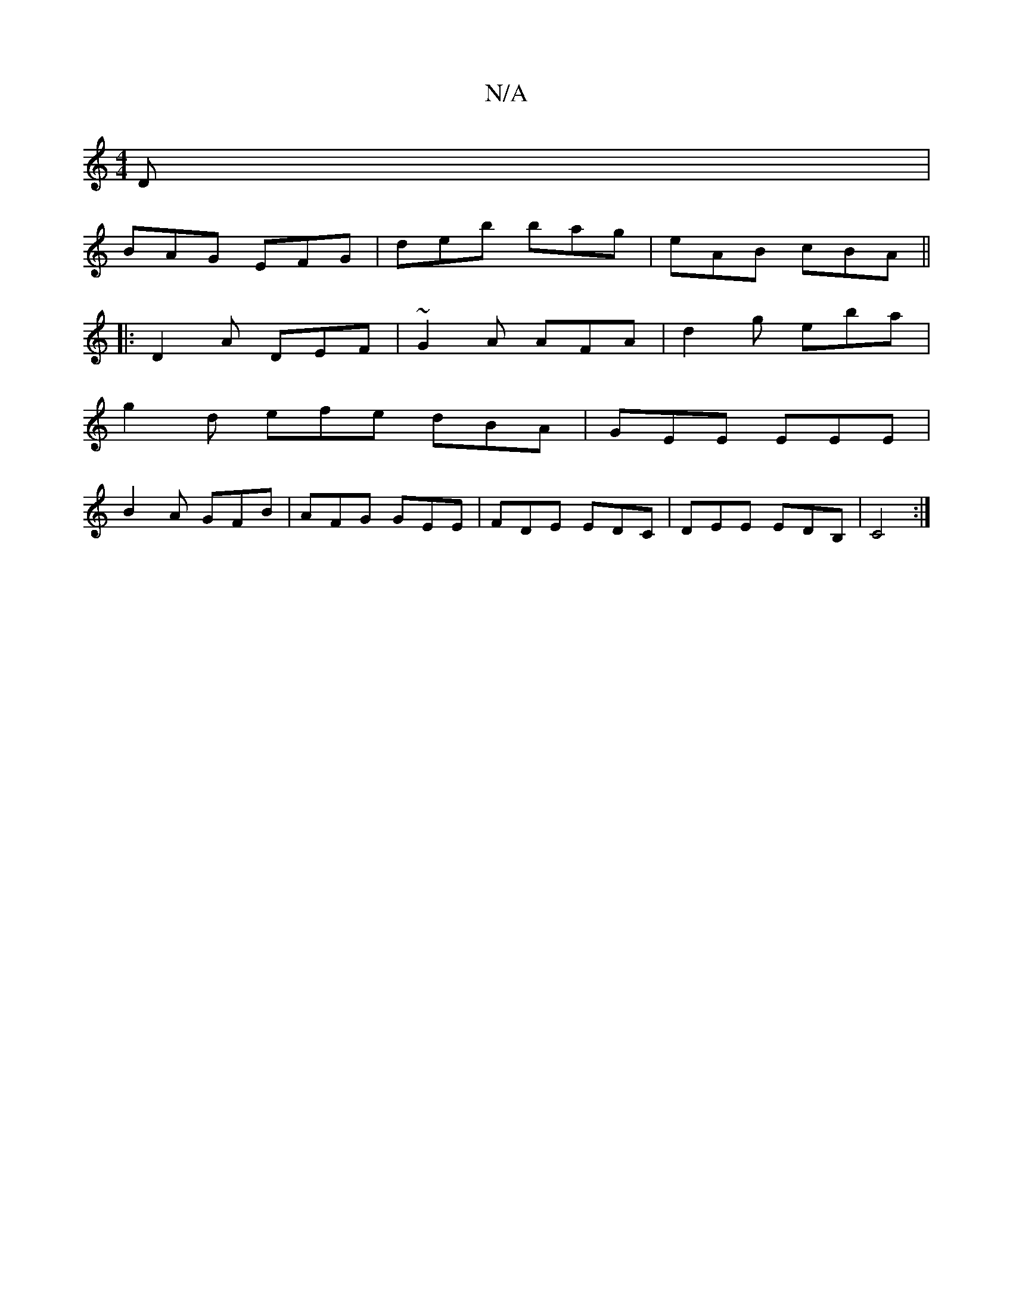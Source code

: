 X:1
T:N/A
M:4/4
R:N/A
K:Cmajor
D |
BAG EFG | deb bag | eAB cBA ||
|: D2 A DEF | ~G2A AFA | d2 g eba |
g2 d efe dBA|GEE EEE|
B2A GFB|AFG GEE|FDE EDC|DEE EDB,| C4:|

e|Bba ege :|
|:g3d edBG|AFAF EG~F2|AdeA dBAG||
g2 (3gbg egde|d2Bd e